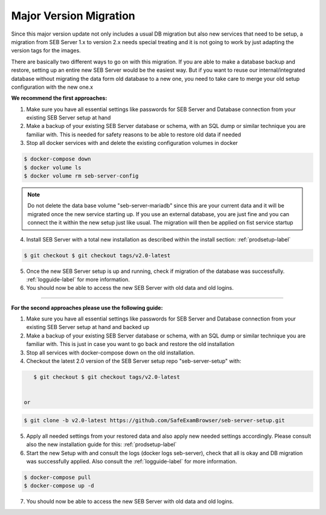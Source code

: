 .. _majorversionupdate-label:

Major Version Migration
-----------------------

Since this major version update not only includes a usual DB migration but also new services that need to be setup, a migration
from SEB Server 1.x to version 2.x needs special treating and it is not going to work by just adapting the version tags for the images.

There are basically two different ways to go on with this migration.
If you are able to make a database backup and restore, setting up an entire new SEB Server would be the easiest way. But if
you want to reuse our internal/integrated database without migrating the data form old database to a new one, you need to take
care to merge your old setup configuration with the new one.x

**We recommend the first approaches:**

1. Make sure you have all essential settings like passwords for SEB Server and Database connection from your existing SEB Server setup at hand

2. Make a backup of your existing SEB Server database or schema, with an SQL dump or similar technique you are familiar with. This is needed for safety reasons to be able to restore old data if needed

3. Stop all docker services with and delete the existing configuration volumes in docker

.. code-block:: bash
    
    $ docker-compose down
    $ docker volume ls
    $ docker volume rm seb-server-config

.. note::
    Do not delete the data base volume "seb-server-mariadb" since this are your current data and it will be migrated once the new service starting up.
    If you use an external database, you are just fine and you can connect the it within the new setup just like usual. The migration will then be applied on fist service startup


4. Install SEB Server with a total new installation as described within the install section: :ref:`prodsetup-label`

.. code-block:: bash
    
    $ git checkout $ git checkout tags/v2.0-latest

5. Once the new SEB Server setup is up and running, check if migration of the database was successfully. :ref:`logguide-label` for more information.

6. You should now be able to access the new SEB Server with old data and old logins.


---------------------------------------------------------------------------------------------------------------------

**For the second approaches please use the following guide:**

1. Make sure you have all essential settings like passwords for SEB Server and Database connection from your existing SEB Server setup at hand and backed up

2. Make a backup of your existing SEB Server database or schema, with an SQL dump or similar technique you are familiar with. This is just in case you want to go back and restore the old installation

3. Stop all services with docker-compose down on the old installation.

4. Checkout the latest 2.0 version of the SEB Server setup repo "seb-server-setup" with:

.. code-block:: bash
    
    $ git checkout $ git checkout tags/v2.0-latest


 or
.. code-block:: bash
    
    $ git clone -b v2.0-latest https://github.com/SafeExamBrowser/seb-server-setup.git

5. Apply all needed settings from your restored data and also apply new needed settings accordingly. Please consult also the new installation guide for this: :ref:`prodsetup-label`

6. Start the new Setup with and consult the logs (docker logs seb-server), check that all is okay and DB migration was successfully applied. Also consult the :ref:`logguide-label` for more information.

.. code-block:: bash
    
    $ docker-compose pull
    $ docker-compose up -d

7. You should now be able to access the new SEB Server with old data and old logins.